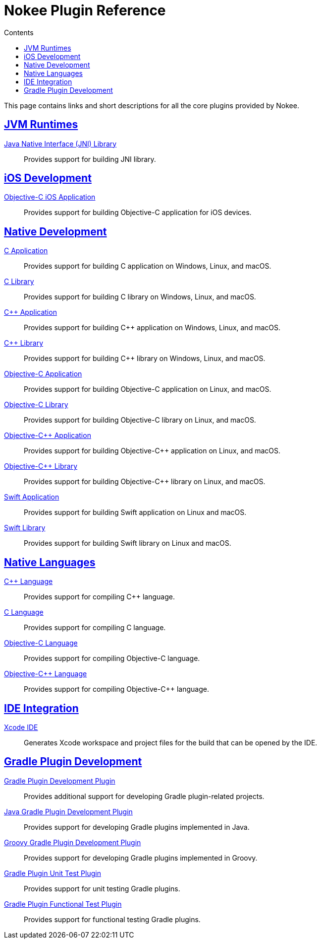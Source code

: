 :jbake-version: 0.4.0
:toc:
:toclevels: 1
:toc-title: Contents
:icons: font
:idprefix:
:jbake-status: published
:encoding: utf-8
:lang: en-US
:sectanchors: true
:sectlinks: true
:linkattrs: true
:gradle-user-manual: https://docs.gradle.org/6.2.1/userguide
:gradle-language-reference: https://docs.gradle.org/6.2.1/dsl
:gradle-api-reference: https://docs.gradle.org/6.2.1/javadoc
:gradle-guides: https://guides.gradle.org/
:includedir: .
[[chapter:plugin-reference]]
= Nokee Plugin Reference
:jbake-type: reference_index
:jbake-tags: user manual, gradle plugin reference, nokee plugin, gradle
:jbake-description: Learn about all the Gradle plugins offered by Nokee.

This page contains links and short descriptions for all the core plugins provided by Nokee.

[[sec:plugin-reference-jvm]]
== JVM Runtimes

<<jni-library-plugin.adoc#,Java Native Interface (JNI) Library>>::
Provides support for building JNI library.

[[sec:plugin-reference-ios]]
== iOS Development

<<objective-c-ios-application-plugin.adoc#,Objective-C iOS Application>>::
Provides support for building Objective-C application for iOS devices.

[[sec:plugin-reference-native-development]]
== Native Development

<<c-application-plugin.adoc#,C Application>>::
Provides support for building C application on Windows, Linux, and macOS.

<<c-library-plugin.adoc#,C Library>>::
Provides support for building C library on Windows, Linux, and macOS.

<<cpp-application-plugin.adoc#,{cpp} Application>>::
Provides support for building {cpp} application on Windows, Linux, and macOS.

<<cpp-library-plugin.adoc#,{cpp} Library>>::
Provides support for building {cpp} library on Windows, Linux, and macOS.

<<objective-c-application-plugin.adoc#,Objective-C Application>>::
Provides support for building Objective-C application on Linux, and macOS.

<<objective-c-library-plugin.adoc#,Objective-C Library>>::
Provides support for building Objective-C library on Linux, and macOS.

<<objective-cpp-application-plugin.adoc#,Objective-{cpp} Application>>::
Provides support for building Objective-{cpp} application on Linux, and macOS.

<<objective-cpp-library-plugin.adoc#,Objective-{cpp} Library>>::
Provides support for building Objective-{cpp} library on Linux, and macOS.

<<swift-application-plugin.adoc#,Swift Application>>::
Provides support for building Swift application on Linux and macOS.

<<swift-library-plugin.adoc#,Swift Library>>::
Provides support for building Swift library on Linux and macOS.

[[sec:plugin-reference-native-languages]]
== Native Languages

<<cpp-language-plugin.adoc#,{cpp} Language>>::
Provides support for compiling {cpp} language.

<<c-language-plugin.adoc#,C Language>>::
Provides support for compiling C language.

<<objective-c-language-plugin.adoc#,Objective-C Language>>::
Provides support for compiling Objective-C language.

<<objective-cpp-language-plugin.adoc#,Objective-{cpp} Language>>::
Provides support for compiling Objective-{cpp} language.

[[sec:plugin-reference-ide]]
== IDE Integration

<<xcode-ide-plugin.adoc#,Xcode IDE>>::
Generates Xcode workspace and project files for the build that can be opened by the IDE.

[[sec:plugin-reference-gradledev]]
== Gradle Plugin Development

<<gradle-plugin-development-plugin.adoc#,Gradle Plugin Development Plugin>>::
Provides additional support for developing Gradle plugin-related projects.

<<java-gradle-plugin-plugin.adoc#,Java Gradle Plugin Development Plugin>>::
Provides support for developing Gradle plugins implemented in Java.

<<groovy-gradle-plugin-plugin.adoc#,Groovy Gradle Plugin Development Plugin>>::
Provides support for developing Gradle plugins implemented in Groovy.

<<gradle-plugin-unit-test-plugin.adoc#,Gradle Plugin Unit Test Plugin>>::
Provides support for unit testing Gradle plugins.

<<gradle-plugin-functional-test-plugin.adoc#,Gradle Plugin Functional Test Plugin>>::
Provides support for functional testing Gradle plugins.
